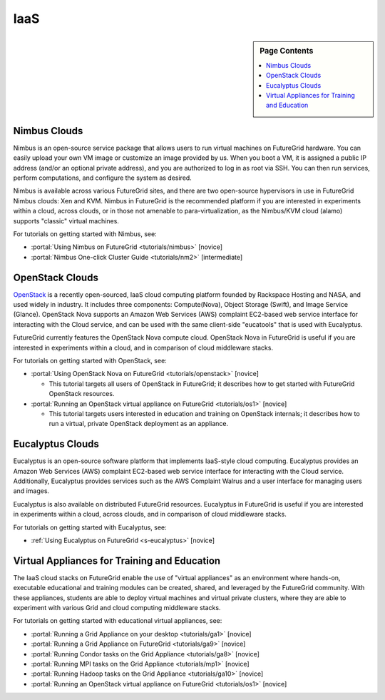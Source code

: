 **********************************************************************
IaaS
**********************************************************************

.. sidebar:: Page Contents

   .. contents::
      :local:


.. todo:: update links 
.. todo:: update links to manual pages of rst doc

Nimbus Clouds
======================================================================

Nimbus is an open-source service package that allows users to run
virtual machines on FutureGrid hardware. You can easily upload your own
VM image or customize an image provided by us. When you boot a VM, it is
assigned a public IP address (and/or an optional private address), and
you are authorized to log in as root via SSH. You can then run services,
perform computations, and configure the system as desired.

Nimbus is available across various FutureGrid sites, and there are
two open-source hypervisors in use in FutureGrid Nimbus clouds: Xen and
KVM. Nimbus in FutureGrid is the recommended platform if you are
interested in experiments within a cloud, across clouds, or in those not
amenable to para-virtualization, as the Nimbus/KVM cloud (alamo)
supports "classic" virtual machines.

For tutorials on getting started with Nimbus, see:

-  :portal:`Using Nimbus on
   FutureGrid <tutorials/nimbus>` [novice]
-  :portal:`Nimbus One-click Cluster
   Guide <tutorials/nm2>` [intermediate]

OpenStack Clouds
======================================================================

`OpenStack <http://www.openstack.org/>`__ is a recently open-sourced,
IaaS cloud computing platform founded by Rackspace Hosting and NASA, and
used widely in industry. It includes three components: Compute(Nova),
Object Storage (Swift), and Image Service (Glance). OpenStack Nova
supports an  Amazon Web Services (AWS) complaint EC2-based web service
interface for interacting with the Cloud service, and can be used with
the same client-side "eucatools" that is used with Eucalyptus.

FutureGrid currently features the OpenStack Nova compute cloud. 
OpenStack Nova in FutureGrid is useful if you are interested in
experiments within a cloud, and in comparison of cloud middleware
stacks.

For tutorials on getting started with OpenStack, see:

-  :portal:`Using OpenStack Nova on
   FutureGrid <tutorials/openstack>` [novice]

   -  This tutorial targets all users of OpenStack in FutureGrid; it
      describes how to get started with FutureGrid OpenStack resources.

-  :portal:`Running an OpenStack virtual appliance on
   FutureGrid <tutorials/os1>` [novice]

   -  This tutorial targets users interested in education and training
      on OpenStack internals; it describes how to run a virtual, private
      OpenStack deployment as an appliance.

Eucalyptus Clouds
======================================================================

Eucalyptus is an open-source software platform that implements
IaaS-style cloud computing. Eucalyptus provides an Amazon Web Services
(AWS) complaint EC2-based web service interface for interacting with the
Cloud service. Additionally, Eucalyptus provides services such as the
AWS Complaint Walrus and a user interface for managing users and
images.

Eucalyptus is also available on distributed FutureGrid resources.
Eucalyptus in FutureGrid is useful if  you are interested in experiments
within a cloud, across clouds, and in comparison of cloud middleware
stacks.

For tutorials on getting started with Eucalyptus, see:

-  :ref:`Using Eucalyptus on
   FutureGrid <s-eucalyptus>` [novice]



Virtual Appliances for Training and Education
======================================================================

The IaaS cloud stacks on FutureGrid enable the use of "virtual
appliances" as an environment where hands-on, executable educational and
training modules can be created, shared, and leveraged by the FutureGrid
community. With these appliances, students are able to deploy virtual
machines and virtual private clusters, where they are able to experiment
with various Grid and cloud computing middleware stacks.

For tutorials on getting started with educational virtual appliances,
see:


-  :portal:`Running a Grid Appliance on your
   desktop <tutorials/ga1>`  [novice]
-  :portal:`Running a Grid Appliance on
   FutureGrid <tutorials/ga9>` [novice]
-  :portal:`Running Condor tasks on the Grid
   Appliance <tutorials/ga8>` [novice]
-  :portal:`Running MPI tasks on the Grid
   Appliance <tutorials/mp1>` [novice]
-  :portal:`Running Hadoop tasks on the Grid
   Appliance <tutorials/ga10>` [novice]
-  :portal:`Running an OpenStack virtual appliance on
   FutureGrid <tutorials/os1>` [novice]

